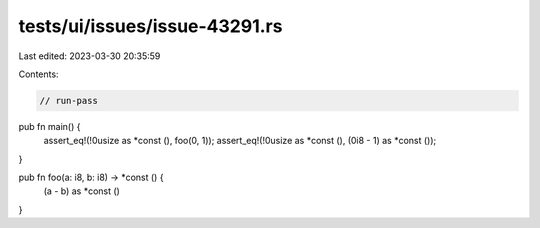 tests/ui/issues/issue-43291.rs
==============================

Last edited: 2023-03-30 20:35:59

Contents:

.. code-block:: rs

    // run-pass
pub fn main() {
    assert_eq!(!0usize as *const (), foo(0, 1));
    assert_eq!(!0usize as *const (), (0i8 - 1) as *const ());
}

pub fn foo(a: i8, b: i8) -> *const () {
    (a - b) as *const ()
}


